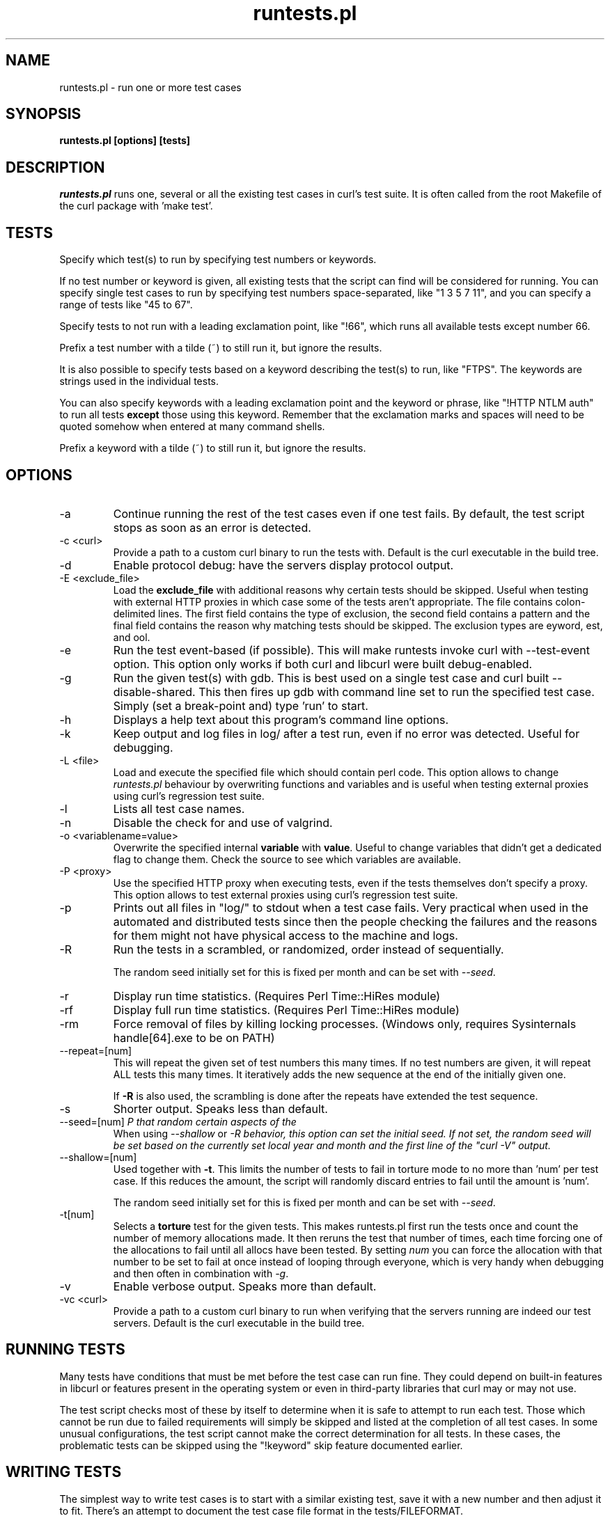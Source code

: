 .\" **************************************************************************
.\" *                                  _   _ ____  _
.\" *  Project                     ___| | | |  _ \| |
.\" *                             / __| | | | |_) | |
.\" *                            | (__| |_| |  _ <| |___
.\" *                             \___|\___/|_| \_\_____|
.\" *
.\" * Copyright (C) 1998 - 2021, Daniel Stenberg, <daniel@haxx.se>, et al.
.\" *
.\" * This software is licensed as described in the file COPYING, which
.\" * you should have received as part of this distribution. The terms
.\" * are also available at https://curl.se/docs/copyright.html.
.\" *
.\" * You may opt to use, copy, modify, merge, publish, distribute and/or sell
.\" * copies of the Software, and permit persons to whom the Software is
.\" * furnished to do so, under the terms of the COPYING file.
.\" *
.\" * This software is distributed on an "AS IS" basis, WITHOUT WARRANTY OF ANY
.\" * KIND, either express or implied.
.\" *
.\" **************************************************************************
.\"
.TH runtests.pl 1 "March 27, 2021" "Curl 7.76.0" "runtests"

.SH NAME
runtests.pl \- run one or more test cases
.SH SYNOPSIS
.B runtests.pl [options] [tests]
.SH DESCRIPTION
\fIruntests.pl\fP runs one, several or all the existing test cases in curl's
test suite. It is often called from the root Makefile of the curl package with
\&'make test'.
.SH "TESTS"
Specify which test(s) to run by specifying test numbers or keywords.

If no test number or keyword is given, all existing tests that the script can
find will be considered for running. You can specify single test cases to run
by specifying test numbers space-separated, like "1 3 5 7 11", and you can
specify a range of tests like "45 to 67".

Specify tests to not run with a leading exclamation point, like "!66", which
runs all available tests except number 66.

Prefix a test number with a tilde (~) to still run it, but ignore the results.

It is also possible to specify tests based on a keyword describing the test(s)
to run, like "FTPS". The keywords are strings used in the individual tests.

You can also specify keywords with a leading exclamation point and the keyword
or phrase, like "!HTTP NTLM auth" to run all tests \fBexcept\fP those using
this keyword. Remember that the exclamation marks and spaces will need to be
quoted somehow when entered at many command shells.

Prefix a keyword with a tilde (~) to still run it, but ignore the results.
.SH OPTIONS
.IP "-a"
Continue running the rest of the test cases even if one test fails. By
default, the test script stops as soon as an error is detected.
.IP "-c <curl>"
Provide a path to a custom curl binary to run the tests with. Default is the
curl executable in the build tree.
.IP "-d"
Enable protocol debug: have the servers display protocol output.
.IP "-E <exclude_file>"
Load the \fBexclude_file\fP with additional reasons why certain tests
should be skipped. Useful when testing with external HTTP proxies in
which case some of the tests aren't appropriate.
The file contains colon-delimited lines. The first field contains the
type of exclusion, the second field contains a pattern and the final
field contains the reason why matching tests should be skipped.
The exclusion types are \fkeyword\fP, \ftest\fP, and \ftool\fP.
.IP "-e"
Run the test event-based (if possible). This will make runtests invoke curl
with --test-event option. This option only works if both curl and libcurl were
built debug-enabled.
.IP "-g"
Run the given test(s) with gdb. This is best used on a single test case and
curl built --disable-shared. This then fires up gdb with command line set to
run the specified test case. Simply (set a break-point and) type 'run' to
start.
.IP "-h"
Displays a help text about this program's command line options.
.IP "-k"
Keep output and log files in log/ after a test run, even if no error was
detected. Useful for debugging.
.IP "-L <file>"
Load and execute the specified file which should contain perl code.
This option allows to change \fIruntests.pl\fP behaviour by overwriting
functions and variables and is useful when testing external proxies
using curl's regression test suite.
.IP "-l"
Lists all test case names.
.IP "-n"
Disable the check for and use of valgrind.
.IP "-o <variablename=value>"
Overwrite the specified internal \fBvariable\fP with \fBvalue\fP.
Useful to change variables that didn't get a dedicated flag to change them.
Check the source to see which variables are available.
.IP "-P <proxy>"
Use the specified HTTP proxy when executing tests, even if the tests
themselves don't specify a proxy. This option allows to test external
proxies using curl's regression test suite.
.IP "-p"
Prints out all files in "log/" to stdout when a test case fails. Very
practical when used in the automated and distributed tests since then the
people checking the failures and the reasons for them might not have physical
access to the machine and logs.
.IP "-R"
Run the tests in a scrambled, or randomized, order instead of sequentially.

The random seed initially set for this is fixed per month and can be set with
\fI--seed\fP.
.IP "-r"
Display run time statistics. (Requires Perl Time::HiRes module)
.IP "-rf"
Display full run time statistics. (Requires Perl Time::HiRes module)
.IP "-rm"
Force removal of files by killing locking processes. (Windows only,
requires Sysinternals handle[64].exe to be on PATH)
.IP "--repeat=[num]"
This will repeat the given set of test numbers this many times. If no test
numbers are given, it will repeat ALL tests this many times. It iteratively
adds the new sequence at the end of the initially given one.

If \fB-R\fP is also used, the scrambling is done after the repeats have
extended the test sequence.
.IP "-s"
Shorter output. Speaks less than default.
.IP "--seed=[num]"
When using \fI--shallow\fP or \fI-R\rP that random certain aspects of the
behavior, this option can set the initial seed. If not set, the random seed
will be set based on the currently set local year and month and the first line
of the "curl -V" output.
.IP "--shallow=[num]"
Used together with \fB-t\fP. This limits the number of tests to fail in
torture mode to no more than 'num' per test case. If this reduces the amount,
the script will randomly discard entries to fail until the amount is 'num'.

The random seed initially set for this is fixed per month and can be set with
\fI--seed\fP.
.IP "-t[num]"
Selects a \fBtorture\fP test for the given tests. This makes runtests.pl first
run the tests once and count the number of memory allocations made. It then
reruns the test that number of times, each time forcing one of the allocations
to fail until all allocs have been tested. By setting \fInum\fP you can force
the allocation with that number to be set to fail at once instead of looping
through everyone, which is very handy when debugging and then often in
combination with \fI-g\fP.
.IP "-v"
Enable verbose output. Speaks more than default.
.IP "-vc <curl>"
Provide a path to a custom curl binary to run when verifying that the servers
running are indeed our test servers. Default is the curl executable in the
build tree.
.SH "RUNNING TESTS"
Many tests have conditions that must be met before the test case can run
fine. They could depend on built-in features in libcurl or features present in
the operating system or even in third-party libraries that curl may or may not
use.
.P
The test script checks most of these by itself to determine when it is
safe to attempt to run each test.  Those which cannot be run due to
failed requirements will simply be skipped and listed at the completion
of all test cases.  In some unusual configurations, the test script
cannot make the correct determination for all tests.  In these cases,
the problematic tests can be skipped using the "!keyword" skip feature
documented earlier.
.SH "WRITING TESTS"
The simplest way to write test cases is to start with a similar existing test,
save it with a new number and then adjust it to fit. There's an attempt to
document the test case file format in the tests/FILEFORMAT.

